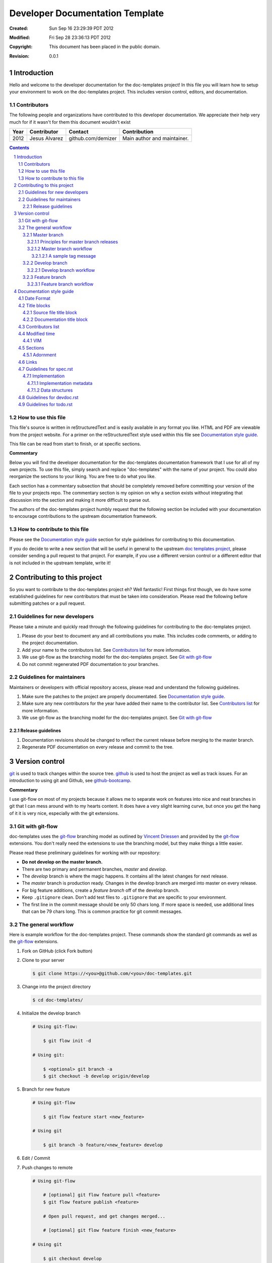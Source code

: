 .. -*- coding: utf-8 -*-
.. sectnum::

================================
Developer Documentation Template
================================

:Created: Sun Sep 16 23:29:39 PDT 2012
:Modified: Fri Sep 28 23:36:13 PDT 2012
:Copyright: This document has been placed in the public domain.
:Revision: 0.0.1

------------
Introduction
------------

Hello and welcome to the developer documentation for the doc-templates project!
In this file you will learn how to setup your environment to work on the
doc-templates project. This includes version control, editors, and
documentation.

Contributors
============

The following people and organizations have contributed to this developer
documentation. We appreciate their help very much for if it wasn't for them
this document wouldn't exist

====  =============  ==================  ===========================
Year  Contributor    Contact             Contribution
====  =============  ==================  ===========================
2012  Jesus Alvarez  github.com/demizer  Main author and maintainer.
====  =============  ==================  ===========================

.. contents::

How to use this file
====================

This file's source is written in reStructuredText and is easily available in
any format you like. HTML and PDF are viewable from the project website. For a
primer on the reStructuredText style used within this file see
`Documentation style guide`_.

This file can be read from start to finish, or at specific sections.

**Commentary**

Below you will find the developer documentation for the doc-templates
documentation framework that I use for all of my own projects. To use this
file, simply search and replace "doc-templates" with the name of your project.
You could also reorganize the sections to your liking. You are free to do what
you like.

Each section has a commentary subsection that should be completely removed before
committing your version of the file to your projects repo. The commentary
section is my opinion on why a section exists without integrating that
discussion into the section and making it more difficult to parse out.

The authors of the doc-templates project humbly request that the following
section be included with your documentation to encourage contributions to the
upstream documentation framework.

How to contribute to this file
==============================

Please see the `Documentation style guide`_ section for style guidelines for
contributing to this documentation.

If you do decide to write a new section that will be useful in general to the
upstream `doc templates project`_, please consider sending a pull request to
that project. For example, if you use a different version control or a
different editor that is not included in the upstream template, write it!

----------------------------
Contributing to this project
----------------------------

So you want to contribute to the doc-templates project eh? Well fantastic!
First things first though, we do have some established guidelines for new
contributors that must be taken into consideration. Please read the following
before submitting patches or a pull request.

Guidelines for new developers
=============================

Please take a minute and quickly read through the following guidelines for
contributing to the doc-templates project.

1. Please do your best to document any and all contributions you make. This
   includes code comments, or adding to the project documentation.

#. Add your name to the contributors list. See `Contributors list`_ for
   more information.

#. We use git-flow as the branching model for the doc-templates project. See
   `Git with git-flow`_

#. Do not commit regenerated PDF documentation to your branches.

Guidelines for maintainers
==========================

Maintainers or developers with official repository access, please read and
understand the following guidelines.

1. Make sure the patches to the project are properly documentated. See
   `Documentation style guide`_.

#. Make sure any new contributors for the year have added their name to the
   contributor list. See `Contributors list`_ for more information.

#. We use git-flow as the branching model for the doc-templates project. See
   `Git with git-flow`_

Release guidelines
------------------

1. Documentation revisions should be changed to reflect the current release
   before merging to the master branch.

#. Regenerate PDF documentation on every release and commit to the tree.

---------------
Version control
---------------

git_ is used to track changes within the source tree. github_ is used to host
the project as well as track issues. For an introduction to using git and
Github, see github-bootcamp_.

**Commentary**

I use git-flow on most of my projects because it allows me to separate work on
features into nice and neat branches in git that I can mess around with to my
hearts content. It does have a very slight learning curve, but once you get the
hang of it it is very nice, especially with the git extensions.

Git with git-flow
=================

doc-templates uses the git-flow_ branching model as outlined by `Vincent
Driessen`_ and provided by the git-flow_ extensions. You don't really need the
extensions to use the branching model, but they make things a little easier.

Please read these preliminary guidelines for working with our repository:

* **Do not develop on the master branch.**

* There are two primary and permanent branches, *master* and *develop*.

* The *develop* branch is where the magic happens. It contains all the latest
  changes for next release.

* The *master* branch is production ready. Changes in the develop branch are
  merged into master on every release.

* For big feature additions, create a *feature branch* off of the develop
  branch.

* Keep ``.gitignore`` clean. Don’t add test files to ``.gitignore`` that are
  specific to your environment.

* The first line in the commit message should be only 50 chars long. If more
  space is needed, use additional lines that can be 79 chars long. This is
  common practice for git commit messages.

The general workflow
====================

Here is example workflow for the doc-templates project. These commands show the
standard git commands as well as the git-flow_ extensions.

1. Fork on GitHub (click Fork button)

2. Clone to your server

   .. code:: bash

    $ git clone https://<you>@github.com/<you>/doc-templates.git

3. Change into the project directory

   .. code:: bash

    $ cd doc-templates/

4. Initialize the develop branch

   .. code:: bash

    # Using git-flow:

        $ git flow init -d

    # Using git:

        $ <optional> git branch -a
        $ git checkout -b develop origin/develop

5. Branch for new feature

   .. code:: bash

    # Using git-flow

        $ git flow feature start <new_feature>

    # Using git

        $ git branch -b feature/<new_feature> develop

6. Edit / Commit

7. Push changes to remote

   .. code:: bash

    # Using git-flow

        # [optional] git flow feature pull <feature>
        $ git flow feature publish <feature>

        # Open pull request, and get changes merged...

        # [optional] git flow feature finish <new_feature>

    # Using git

        $ git checkout develop
        $ git merge --no-ff feature/<new_feature>
        $ git branch -d feature/<new_feature>
        $ git push origin develop

Master branch
-------------

The *master* branch is primarily a *release branch*. Changes in the master
branch are only committed on every release revision as specified in spec.rst_.
The master branch is the starting point for *hotfix* branches.

For example, you have implemented the exciting new *feature X* (as outlined in
spec.rst_) and all the tests are passing and you are really excited to get your
work included on the next release revision. The next step is to either merge
the changes into the master branch and tag it or send a pull request on your
private develop branch to the doc-templates project maintainer. Tagging allows
snapshots to be taken of the git tree and presented as downloads on github. The
tag message should include a list of changes since the last release.

Principles for master branch releases
~~~~~~~~~~~~~~~~~~~~~~~~~~~~~~~~~~~~~

1. Only official project members can interact with the official master branch.
   Official project members are decided by the project maintainer. For
   contributing features or changes as a contributing member, see `Develop
   branch`_ section.

2. The master branch is solely for tested and "stable" code. All new features to
   be merged into master must be tested and proved in the develop branch.

3. A meaningful tag message must accompany the merged changes including changes
   made from the last release.

4. This tagged branch is made available for download from github.

5. Any critical fixes needed on stable code are to be developed in a *hotfix*
   branch based off of the master branch. Once the fix is implemented, the
   changes are merged back into both master and develop.

Master branch workflow
~~~~~~~~~~~~~~~~~~~~~~

Please observe the following workflow when interacting with the master branch
and developing *feature-x*.

1. Run unit tests on feature-x.

2. Merge feature-x into master

   .. code:: bash

    # Using git-flow:

    # Using git:

A sample tag message
++++++++++++++++++++

::

    feature/feature-x: rev 0.2

    * Add feature-x that toggles the thinga-ma-bobber into retractive flow
      mode.
    * Fixed bug in retroactive flow mode database.
    * Fixed issue #201: Time warp control know doo-hicky.

Develop branch
--------------

The develop branch is the staging area for development. When a new feature is
to be added to the project, any number of branches can be made of the develop
branch to develop the new feature, or any other features. These branches should
be periodically merged back to the parent develop branch. The following is an
example workflow for the develop branch:

Develop branch workflow
~~~~~~~~~~~~~~~~~~~~~~~

1. Feature A is ready for development, a branch *feature-a* is created.

2. Work on *feature-a* is going at a steady pace, tests are written and the
   code passes.

3. *feature-a* is pushed upstream if it is going to be a long haul.

4. Changes are merged back into the develop branch, more testing is done.

5. The develop branch is merged upstream.

6. The develop branch is merged back into master and tagged.

7. Master is pushed upstream.

8. The *feature-a* branch is deleted.

Feature branch
--------------

Feature branches are to be created from the develop branch and they must have
specific names. Development in feature branches must be specific and to the
point. If during development, another issue crops up, then create a new branch
and pursue it there. There are two primary reasons for creation of a feature
branch, development of a feature, or a bugfix.

If creating a branch to develop a feature from spec.rst_, then include the
projected release number for that feature from the spec. For example:

.. code:: bash

    # Using git:

        $ git branch -b 0.1-feature

    # Using git-flow:

        $ git flow 0.1-feature

If creating a bugfix branch, the issue number from github should be referenced
in the description:

.. code:: bash

    $ git branch -b issue-1000-doc-grammar

Feature branch workflow
~~~~~~~~~~~~~~~~~~~~~~~

1. Create feature branch.

2. Edit and Commit

3. Rebase onto remote develop to pull any changes that have occurred.

   .. code:: bash

    $ git rebase -i origin/develop

4. Cleanup the commit history by squashing commits down to a single precise
   commit:

   .. code:: bash

    $ git rebase -i HEAD^4

5. Merge changes into develop branch

   .. code:: bash

    $ git checkout develop && git merge <topic-branch>

6. Push develop to your fork

7. Send pull request

-------------------------
Documentation style guide
-------------------------

reStructuredText is used for documentation in the doc-templates project.
reStructuredText is well supported by the Python community and has many output
formats including pdf and html.

**Commentary**

Use this section to introduce the reader on the documentation procedure for
your project.

Date Format
===========

The date format used for all date information in all document files is as
follows:

.. code:: bash

    # Date: Sun Sep 23 22:04:55 PDT 2012
    date +"%a %b %d %H:%M:%S %Z %Y"

Title blocks
============

All files will contain a title block to show viewers of the file quick
information about the file like a short description of the purpose of the file,
the license, and the last time the file was modified.

Source file title block
-----------------------

For regular source files in the doc-templates project, the title block should
include the following example. The comment opearators can be removed or changed
depending on the file type.

.. code:: go

    // doc-templates -- Document template examples for developers
    //
    // Copyright © 2012 - The doc-templates Authors
    //
    // MIT Licensed, see LICENSE for details
    //
    // This is an example title block. This line would contain a short
    // description of the purpos of the file otherwise.
    //
    // Modified: Fri Sep 28 12:47:07 PDT 2012

Notice:

* There is no trailing ``//``.
* The modified date is the last line.

Documentation title block
-------------------------

The start of all reStructuredText files should be as follows:

.. code:: rst

    .. -*- coding: utf-8 -*-
    .. sectnum::

    ==========
    File title
    ==========

    :Created: Sun Sep 16 23:29:39 PDT 2012
    :Modified: Sun Sep 23 23:48:41 PDT 2012
    :Copyright: This document has been placed in the public domain.
    :Revision: 0.0.1

    .. contents::

    ------------
    Introduction
    ------------

    This is where you write the introduction.

    Contributors
    ============

    The following people and organizations have contributed to this
    documentation. We appreciate their help very much for if it wasn't for them
    this document wouldn't exist

    ====  =============  ==================  ===========================
    Year  Contributor    Contact             Contribution
    ====  =============  ==================  ===========================
    2012  Jesus Alvarez  github.com/demizer  Main author and maintainer.
    ====  =============  ==================  ===========================

    .. contents::

    Rationale
    =========

    What is the purpose of this file or project.

Contributors list
=================

The contributors section outlines all the contributors per year. This section
should be updated by the contributor himself and the maintainer should make
sure this information is up to date before excepting patches.

Modified time
=============

The modified timestamp is within all files to allow developers to quickly see
when the file was last edited.

The best programming editors can be configured to automatically update
timestamps within a file. This section will detail how to setup this feature in
the most popular editors.

VIM
---

Add the following to your vim configuration:

.. code:: vim

    function! LastModified()
        if &modified
            let save_cursor = getpos(".")
            let n = min([10, line("$")])
            keepjumps exe '1,' . n . 's#^\(.\{,10}Modified: \).*#\1' .
                        \ strftime("%a %b %d %H:%M:%S %Z %Y") . '#e'
            call histdel('search', -1)
            call setpos('.', save_cursor)
        endif
    endfunction
    au BufWritePre * call LastModified()

If using this function within windows, the ``strftime()`` date string will need
to be change to ``strftime("%a %b %d %H:%M:%S <YOUR_TIME_ZONE> %Y")``. The time
zone string should be an acronym, not the expanded form. For example, PDT
instead of Pacific Daylight Time.

Sections
========

In addition to the reStructuredText standard, please use these guidlines when
writing sections for this projects documentation:

1. Sections should go no further than six levels deep.
#. Section titles and subtitles should not have consecutive capitalized words.
#. Only the first word should be capitalized.
#. The file title should have all words capitalized.
#. Section levels should start with a number consecutive number pattern.
#. Sections titles should be distinct.
#. The "adornment" should be as long as the title.

Adornment
---------

Please use the following patterns for each section level:

.. code:: rst

    ==========
    File Title
    ==========

    -------
    Level 1
    -------

    Level 2
    =======

    Level 3
    -------

    Level 4
    ~~~~~~~

    Level 5
    +++++++

    Level 6
    *******

Links
=====

* Do not use embedded links. This is distracting when reading the source of the
  reStructuredText file.

Guidelines for spec.rst
=======================

The following guidelines are for the specification document.

Implementation
--------------

The implementation section in `spec.rst`_ is meant for developers writing the
code.

Implementation metadata
~~~~~~~~~~~~~~~~~~~~~~~

When a feature is laid out in the implementation section and considered ready
for development, metadata should be included to inform readers of
implementation progress.

.. code:: rst

    :Assigned: Jesus Alvarez
    :Completed: Sun Sep 23 22:02:42 PDT 2012

Data structures
~~~~~~~~~~~~~~~

1. Design for data structures should be written in a general form such as:

   ::

    Calendar:
        name       string
        weekstart  string
        time       time
        initialpos time
        prevpos    time
        nextpos    time
        items      type calitem
        viwe       type view

#. Properties of your data structure that apply to the implementation of it
   should be specified using metadata. Such as,

   ::

    :Scope: Public

Guidelines for devdoc.rst
=========================

TBD

Guidelines for todo.rst
=======================

TBD

.. _git: http://git-scm.com/
.. _github: http://github.com/
.. _github-bootcamp: https://help.github.com/categories/54/articles
.. _Vincent Driessen: http://nvie.com/posts/a-successful-git-branching-model/
.. _git-flow: https://github.com/nvie/gitflow/
.. _spec.rst: https://github.com/demizer/doc-templates/blob/master/doc/spec.rst
.. _tagged: http://learn.github.com/p/tagging.html
.. _doc templates project: http://github.com/demizer/doc-templates
